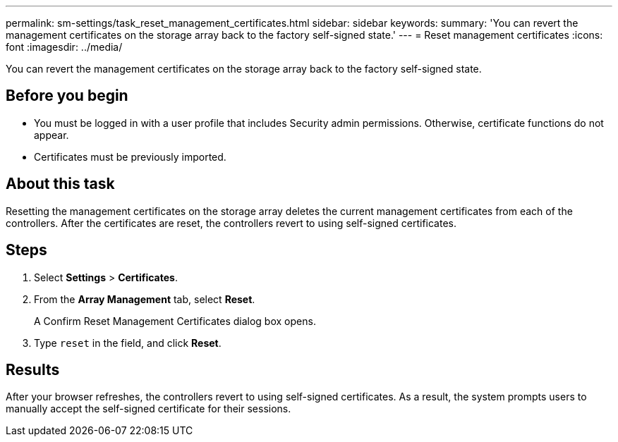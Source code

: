 ---
permalink: sm-settings/task_reset_management_certificates.html
sidebar: sidebar
keywords: 
summary: 'You can revert the management certificates on the storage array back to the factory self-signed state.'
---
= Reset management certificates
:icons: font
:imagesdir: ../media/

[.lead]
You can revert the management certificates on the storage array back to the factory self-signed state.

== Before you begin

* You must be logged in with a user profile that includes Security admin permissions. Otherwise, certificate functions do not appear.
* Certificates must be previously imported.

== About this task

Resetting the management certificates on the storage array deletes the current management certificates from each of the controllers. After the certificates are reset, the controllers revert to using self-signed certificates.

== Steps

. Select *Settings* > *Certificates*.
. From the *Array Management* tab, select *Reset*.
+
A Confirm Reset Management Certificates dialog box opens.

. Type `reset` in the field, and click *Reset*.

== Results

After your browser refreshes, the controllers revert to using self-signed certificates. As a result, the system prompts users to manually accept the self-signed certificate for their sessions.
